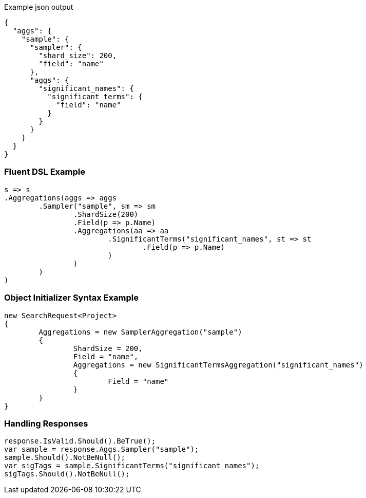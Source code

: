 :ref_current: https://www.elastic.co/guide/en/elasticsearch/reference/current

:github: https://github.com/elastic/elasticsearch-net

:imagesdir: ../../../images

[source,javascript,method-name="expectjson"]
.Example json output
----
{
  "aggs": {
    "sample": {
      "sampler": {
        "shard_size": 200,
        "field": "name"
      },
      "aggs": {
        "significant_names": {
          "significant_terms": {
            "field": "name"
          }
        }
      }
    }
  }
}
----

=== Fluent DSL Example

[source,csharp,method-name="fluent"]
----
s => s
.Aggregations(aggs => aggs
	.Sampler("sample", sm => sm
		.ShardSize(200)
		.Field(p => p.Name)
		.Aggregations(aa => aa
			.SignificantTerms("significant_names", st => st
				.Field(p => p.Name)
			)
		)
	)
)
----

=== Object Initializer Syntax Example

[source,csharp,method-name="initializer"]
----
new SearchRequest<Project>
{
	Aggregations = new SamplerAggregation("sample")
	{
		ShardSize = 200,
		Field = "name",
		Aggregations = new SignificantTermsAggregation("significant_names")
		{
			Field = "name"
		}
	}
}
----

=== Handling Responses

[source,csharp,method-name="expectresponse"]
----
response.IsValid.Should().BeTrue();
var sample = response.Aggs.Sampler("sample");
sample.Should().NotBeNull();
var sigTags = sample.SignificantTerms("significant_names");
sigTags.Should().NotBeNull();
----

